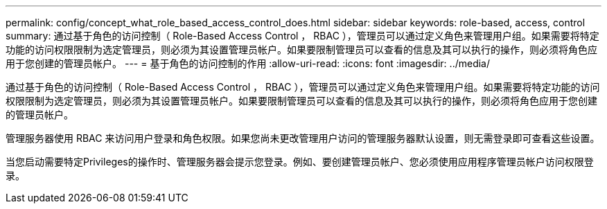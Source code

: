 ---
permalink: config/concept_what_role_based_access_control_does.html 
sidebar: sidebar 
keywords: role-based, access, control 
summary: 通过基于角色的访问控制（ Role-Based Access Control ， RBAC ），管理员可以通过定义角色来管理用户组。如果需要将特定功能的访问权限限制为选定管理员，则必须为其设置管理员帐户。如果要限制管理员可以查看的信息及其可以执行的操作，则必须将角色应用于您创建的管理员帐户。 
---
= 基于角色的访问控制的作用
:allow-uri-read: 
:icons: font
:imagesdir: ../media/


[role="lead"]
通过基于角色的访问控制（ Role-Based Access Control ， RBAC ），管理员可以通过定义角色来管理用户组。如果需要将特定功能的访问权限限制为选定管理员，则必须为其设置管理员帐户。如果要限制管理员可以查看的信息及其可以执行的操作，则必须将角色应用于您创建的管理员帐户。

管理服务器使用 RBAC 来访问用户登录和角色权限。如果您尚未更改管理用户访问的管理服务器默认设置，则无需登录即可查看这些设置。

当您启动需要特定Privileges的操作时、管理服务器会提示您登录。例如、要创建管理员帐户、您必须使用应用程序管理员帐户访问权限登录。
